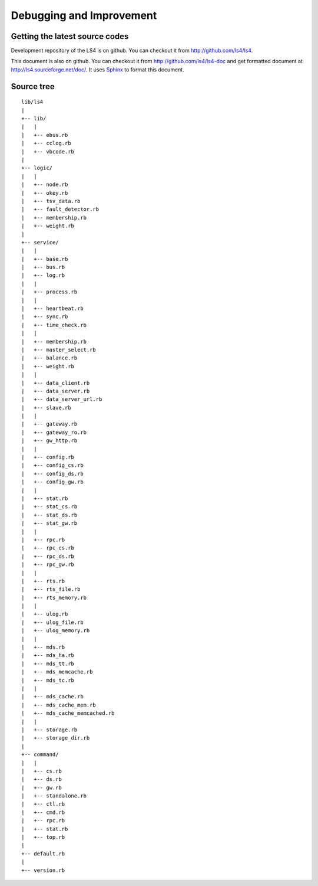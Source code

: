 .. _devel:

Debugging and Improvement
=====================================

.. TODO descrption

.. Share your knowledge
.. ----------------------
.. 
.. Share your questions and discoveries
.. ^^^^^^^^^^^^^^^^^^^^^^
.. 
.. Share your HOWTOs
.. ^^^^^^^^^^^^^^^^^^^^^^
.. 
.. Share your improvements
.. ^^^^^^^^^^^^^^^^^^^^^^


Getting the latest source codes
-------------------------------

Development repository of the LS4 is on github. You can checkout it from http://github.com/ls4/ls4.

This document is also on github. You can checkout it from http://github.com/ls4/ls4-doc and get formatted document at http://ls4.sourceforge.net/doc/. It uses `Sphinx <http://Sphinx.pocoo.org/>`_ to format this document.


.. Adding MDS plug-in
.. ^^^^^^^^^^^^^^^^^^^^^^
.. 
.. Adding MDS cache plug-in
.. ^^^^^^^^^^^^^^^^^^^^^^
.. 
.. Adding load-balancing plug-in
.. ^^^^^^^^^^^^^^^^^^^^^^
.. 
.. Adding master selector
.. ^^^^^^^^^^^^^^^^^^^^^^
.. 
.. Adding statics item
.. ^^^^^^^^^^^^^^^^^^^^^^
.. 
.. Adding MessagePack-RPC API
.. ^^^^^^^^^^^^^^^^^^^^^^
.. 
.. Adding HTTP API
.. ^^^^^^^^^^^^^^^^^^^^^^


.. Source codes
.. ----------------------
.. 
.. Asynchronous communication using MessagePack-RPC
.. ^^^^^^^^^^^^^^^^^^^^^^
.. 
.. EventBus
.. ^^^^^^^^^^^^^^^^^^^^^^
.. 
.. ProcessBus
.. ^^^^^^^^^^^^^^^^^^^^^^

Source tree
----------------------

::

    lib/ls4
    |
    +-- lib/
    |   |
    |   +-- ebus.rb
    |   +-- cclog.rb
    |   +-- vbcode.rb
    |
    +-- logic/
    |   |
    |   +-- node.rb
    |   +-- okey.rb
    |   +-- tsv_data.rb
    |   +-- fault_detector.rb
    |   +-- membership.rb
    |   +-- weight.rb
    |
    +-- service/
    |   |
    |   +-- base.rb
    |   +-- bus.rb
    |   +-- log.rb
    |   |
    |   +-- process.rb
    |   |
    |   +-- heartbeat.rb
    |   +-- sync.rb
    |   +-- time_check.rb
    |   |
    |   +-- membership.rb
    |   +-- master_select.rb
    |   +-- balance.rb
    |   +-- weight.rb
    |   |
    |   +-- data_client.rb
    |   +-- data_server.rb
    |   +-- data_server_url.rb
    |   +-- slave.rb
    |   |
    |   +-- gateway.rb
    |   +-- gateway_ro.rb
    |   +-- gw_http.rb
    |   |
    |   +-- config.rb
    |   +-- config_cs.rb
    |   +-- config_ds.rb
    |   +-- config_gw.rb
    |   |
    |   +-- stat.rb
    |   +-- stat_cs.rb
    |   +-- stat_ds.rb
    |   +-- stat_gw.rb
    |   |
    |   +-- rpc.rb
    |   +-- rpc_cs.rb
    |   +-- rpc_ds.rb
    |   +-- rpc_gw.rb
    |   |
    |   +-- rts.rb
    |   +-- rts_file.rb
    |   +-- rts_memory.rb
    |   |
    |   +-- ulog.rb
    |   +-- ulog_file.rb
    |   +-- ulog_memory.rb
    |   |
    |   +-- mds.rb
    |   +-- mds_ha.rb
    |   +-- mds_tt.rb
    |   +-- mds_memcache.rb
    |   +-- mds_tc.rb
    |   |
    |   +-- mds_cache.rb
    |   +-- mds_cache_mem.rb
    |   +-- mds_cache_memcached.rb
    |   |
    |   +-- storage.rb
    |   +-- storage_dir.rb
    |
    +-- command/
    |   |
    |   +-- cs.rb
    |   +-- ds.rb
    |   +-- gw.rb
    |   +-- standalone.rb
    |   +-- ctl.rb
    |   +-- cmd.rb
    |   +-- rpc.rb
    |   +-- stat.rb
    |   +-- top.rb
    |
    +-- default.rb
    |
    +-- version.rb


